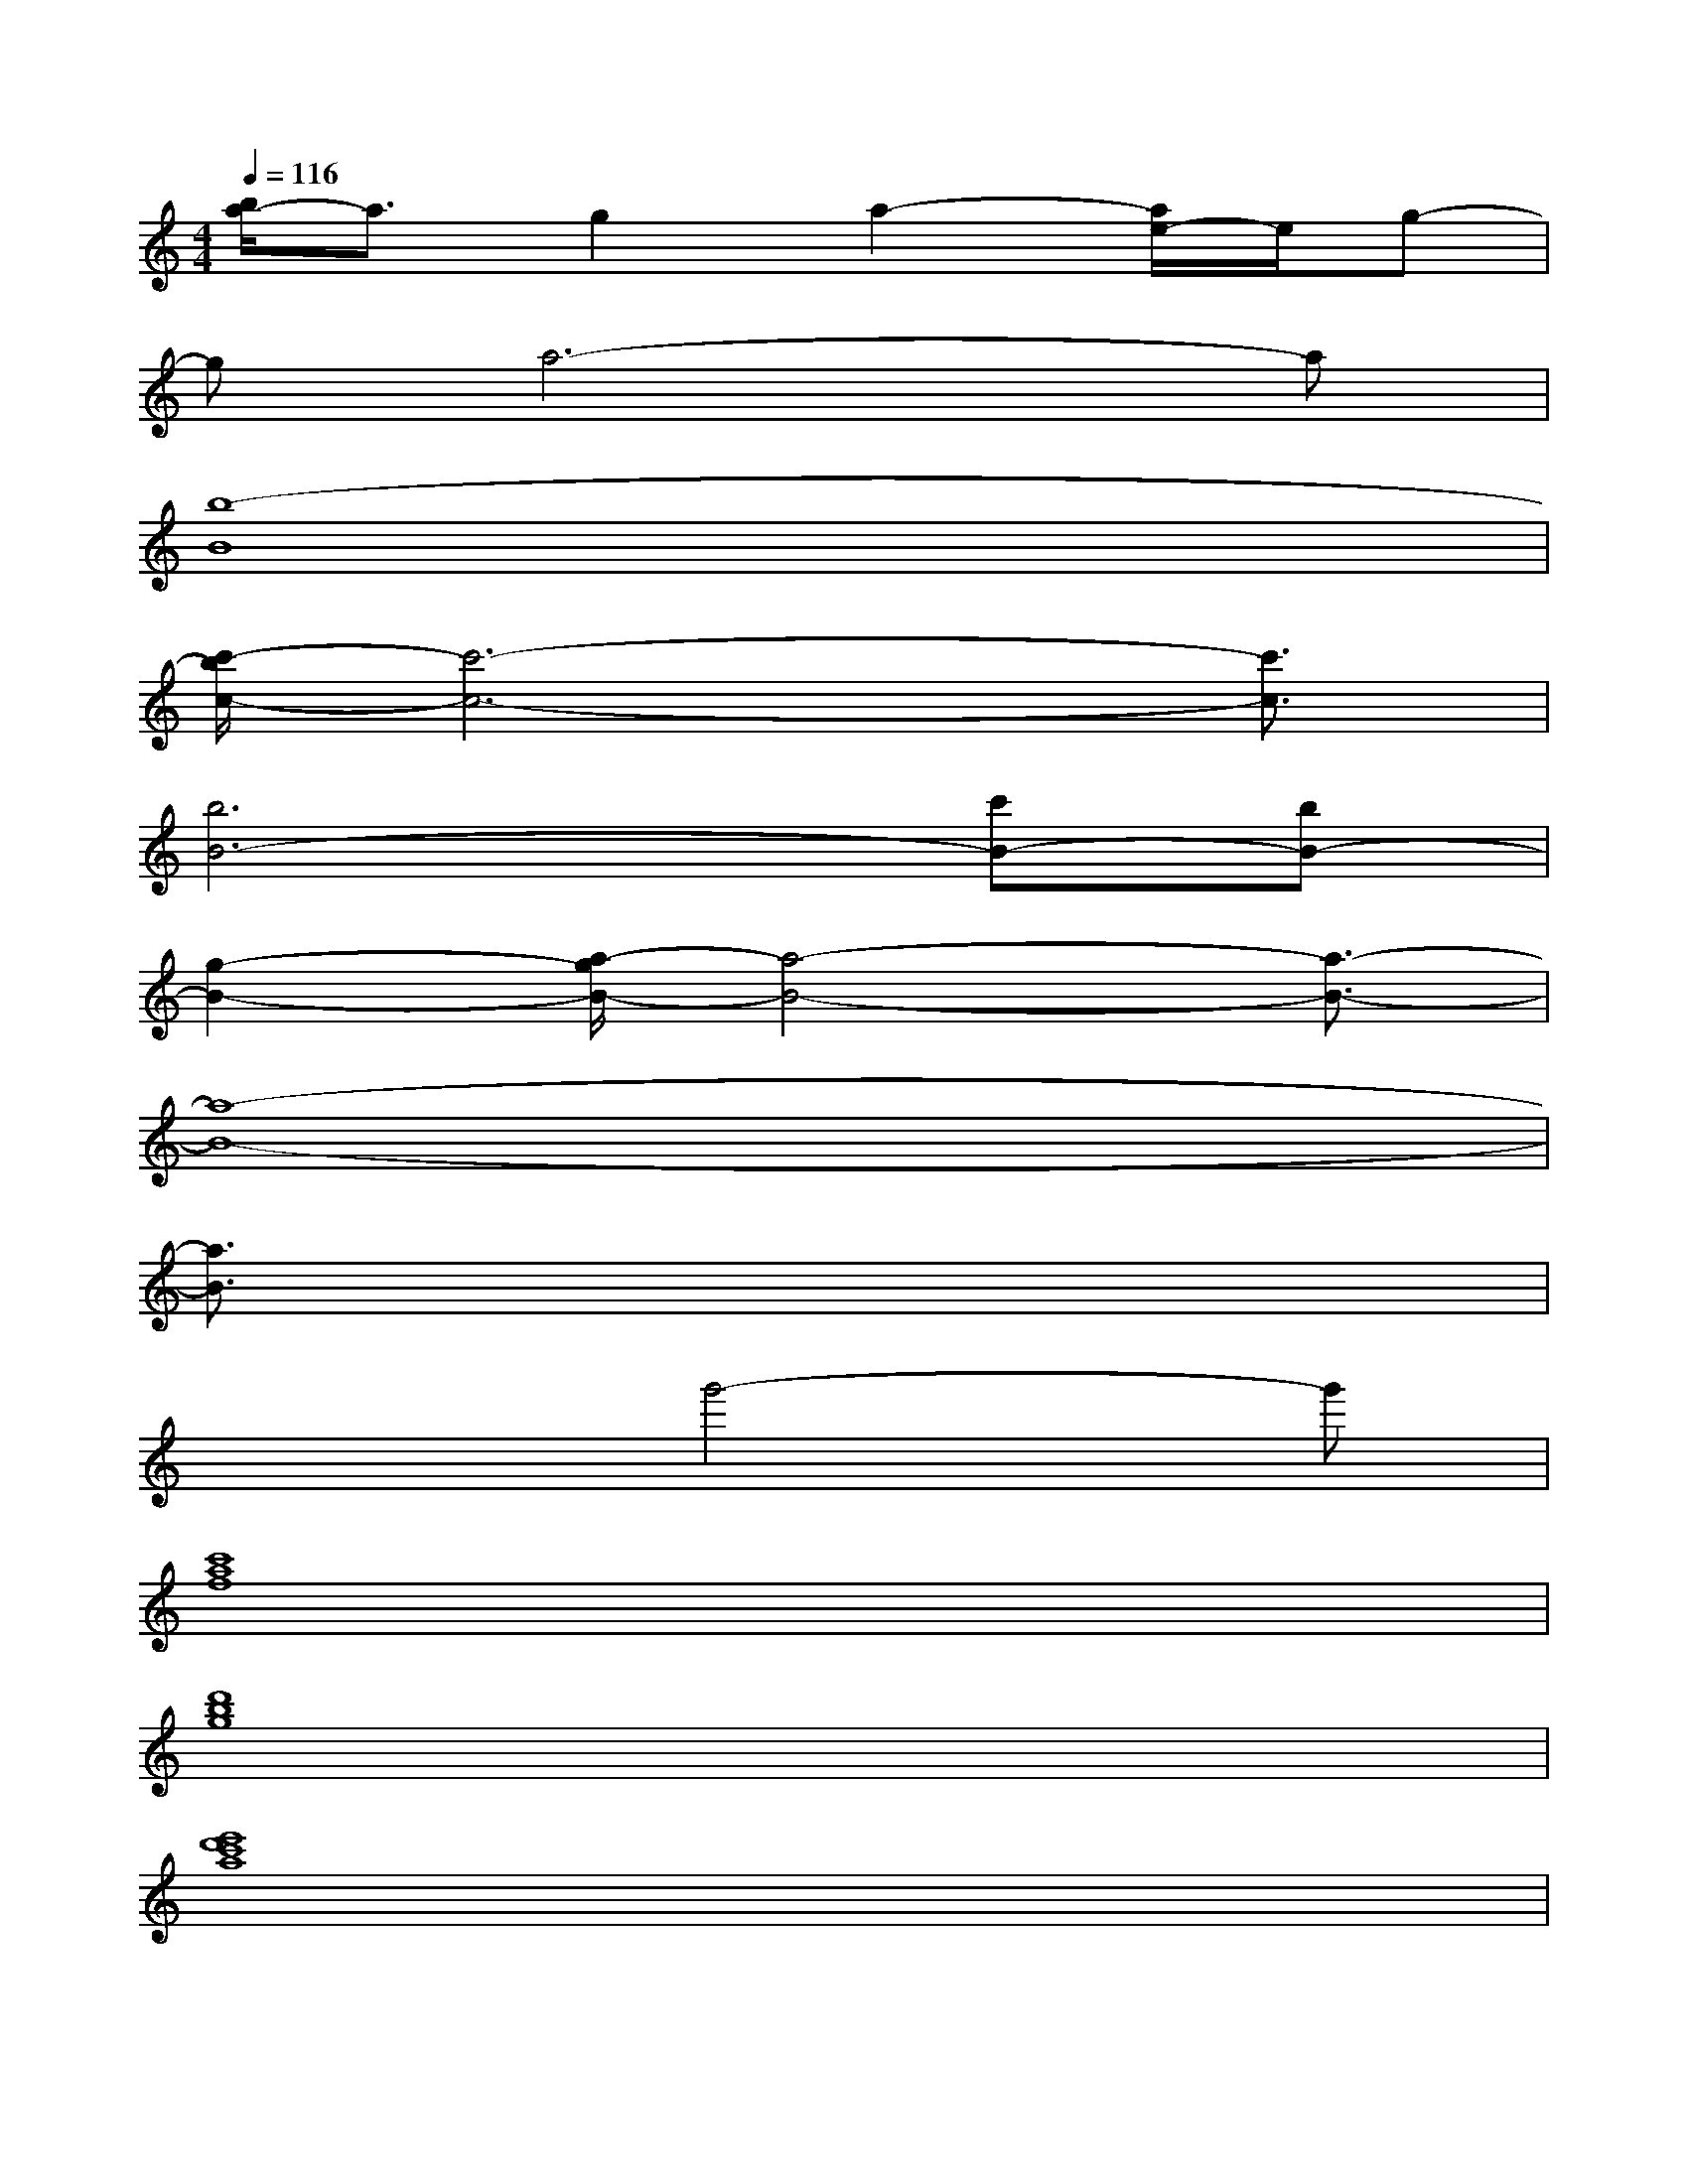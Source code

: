 X:1
T:
M:4/4
L:1/8
Q:1/4=116
K:C%0sharps
V:1
[b/2a/2-]a3/2g2a2-[a/2e/2-]e/2g-|
ga6-a|
[b8-B8]|
[c'/2-b/2c/2-][c'6-c6-][c'3/2c3/2]|
[b6B6-][c'B-][bB-]|
[g2-B2-][a/2-g/2B/2-][a4-B4-][a3/2-B3/2-]|
[a8-B8-]|
[a3/2B3/2]x6x/2|
x3g'4-g'|
[c'8a8f8]|
[d'8b8g8]|
[e'8d'8c'8a8]|
[d'8b8g8]|
[a8f8c8]|
[b8g8d8]|
[e'8c'8a8]